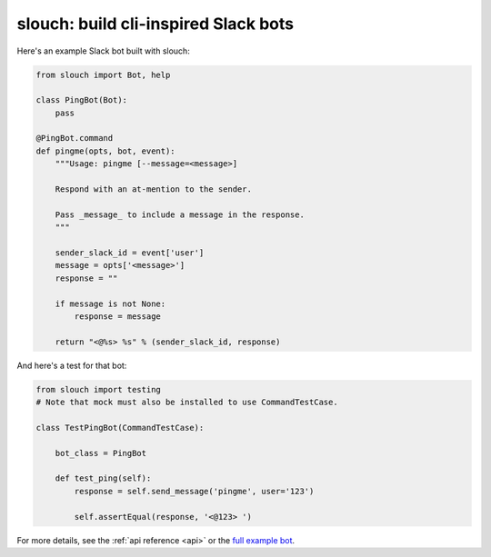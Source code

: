 slouch: build cli-inspired Slack bots
=====================================

Here's an example Slack bot built with slouch:

.. code-block:: python

    from slouch import Bot, help

    class PingBot(Bot):
        pass

    @PingBot.command
    def pingme(opts, bot, event):
        """Usage: pingme [--message=<message>]

        Respond with an at-mention to the sender.

        Pass _message_ to include a message in the response.
        """

        sender_slack_id = event['user']
        message = opts['<message>']
        response = ""

        if message is not None:
            response = message

        return "<@%s> %s" % (sender_slack_id, response)

And here's a test for that bot:

.. code-block:: python

    from slouch import testing
    # Note that mock must also be installed to use CommandTestCase.

    class TestPingBot(CommandTestCase):

        bot_class = PingBot

        def test_ping(self):
            response = self.send_message('pingme', user='123')

            self.assertEqual(response, '<@123> ')

For more details, see the :ref:`api reference <api>` or the `full example bot <https://github.com/venmo/slouch/blob/master/example.py>`__.
